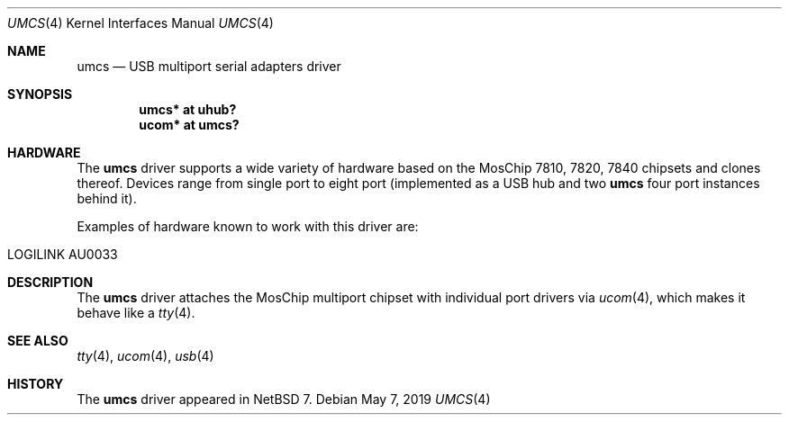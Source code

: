 .\" $NetBSD: umcs.4,v 1.2.30.1 2019/06/10 22:05:40 christos Exp $
.\"
.\" Copyright (c) 2014 The NetBSD Foundation, Inc.
.\" All rights reserved.
.\"
.\" This code is derived from software contributed to The NetBSD Foundation
.\" by Martin Husemann.
.\"
.\" Redistribution and use in source and binary forms, with or without
.\" modification, are permitted provided that the following conditions
.\" are met:
.\" 1. Redistributions of source code must retain the above copyright
.\"    notice, this list of conditions and the following disclaimer.
.\" 2. Redistributions in binary form must reproduce the above copyright
.\"    notice, this list of conditions and the following disclaimer in the
.\"    documentation and/or other materials provided with the distribution.
.\"
.\" THIS SOFTWARE IS PROVIDED BY THE NETBSD FOUNDATION, INC. AND CONTRIBUTORS
.\" ``AS IS'' AND ANY EXPRESS OR IMPLIED WARRANTIES, INCLUDING, BUT NOT LIMITED
.\" TO, THE IMPLIED WARRANTIES OF MERCHANTABILITY AND FITNESS FOR A PARTICULAR
.\" PURPOSE ARE DISCLAIMED.  IN NO EVENT SHALL THE FOUNDATION OR CONTRIBUTORS
.\" BE LIABLE FOR ANY DIRECT, INDIRECT, INCIDENTAL, SPECIAL, EXEMPLARY, OR
.\" CONSEQUENTIAL DAMAGES (INCLUDING, BUT NOT LIMITED TO, PROCUREMENT OF
.\" SUBSTITUTE GOODS OR SERVICES; LOSS OF USE, DATA, OR PROFITS; OR BUSINESS
.\" INTERRUPTION) HOWEVER CAUSED AND ON ANY THEORY OF LIABILITY, WHETHER IN
.\" CONTRACT, STRICT LIABILITY, OR TORT (INCLUDING NEGLIGENCE OR OTHERWISE)
.\" ARISING IN ANY WAY OUT OF THE USE OF THIS SOFTWARE, EVEN IF ADVISED OF THE
.\" POSSIBILITY OF SUCH DAMAGE.
.\"
.Dd May 7, 2019
.Dt UMCS 4
.Os
.Sh NAME
.Nm umcs
.Nd USB multiport serial adapters driver
.Sh SYNOPSIS
.Cd "umcs* at uhub?"
.Cd "ucom* at umcs?"
.Sh HARDWARE
The
.Nm
driver supports a wide variety of hardware based on the
MosChip 7810, 7820, 7840 chipsets and clones thereof.
Devices range from single port to eight port (implemented as a
USB hub and two
.Nm umcs
four port instances behind it).
.Pp
Examples of hardware known to work with this driver are:
.Pp
.Bl -tag -width Dv -offset indent -compact
.It LOGILINK AU0033
.El
.Sh DESCRIPTION
The
.Nm
driver attaches the MosChip multiport chipset with individual port
drivers via
.Xr ucom 4 ,
which makes it behave like a
.Xr tty 4 .
.Sh SEE ALSO
.Xr tty 4 ,
.Xr ucom 4 ,
.Xr usb 4
.Sh HISTORY
The
.Nm
driver
appeared in
.Nx 7 .
